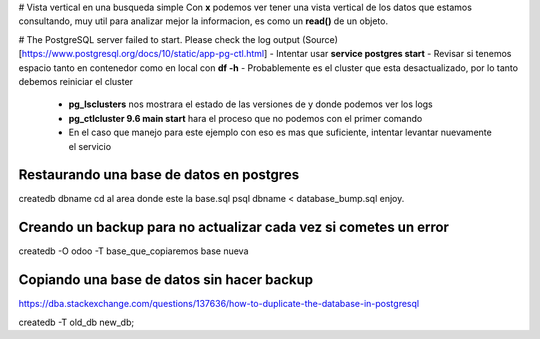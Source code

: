 # Vista vertical en una busqueda simple
Con **\x** podemos ver tener una vista vertical de los datos que estamos consultando, muy util para analizar mejor la informacion, es como un **read()** de un objeto.

# The PostgreSQL server failed to start. Please check the log output
(Source)[https://www.postgresql.org/docs/10/static/app-pg-ctl.html]
- Intentar usar **service postgres start**
- Revisar si tenemos espacio tanto en contenedor como en local con **df -h**
- Probablemente es el cluster que esta desactualizado, por lo tanto debemos reiniciar el cluster
  - **pg_lsclusters** nos mostrara el estado de las versiones de y donde podemos ver los logs
  - **pg_ctlcluster 9.6 main start** hara el proceso que no podemos con el primer comando
  - En el caso que manejo para este ejemplo con eso es mas que suficiente, intentar levantar nuevamente el servicio

Restaurando una base de datos en postgres
==========================================

createdb dbname
cd al area donde este la base.sql
psql dbname < database_bump.sql
enjoy.


Creando un backup para no actualizar cada vez si cometes un error
=================================================================

createdb -O odoo -T base_que_copiaremos base nueva


Copiando una base de datos sin hacer backup
===========================================
https://dba.stackexchange.com/questions/137636/how-to-duplicate-the-database-in-postgresql

createdb -T old_db new_db;


